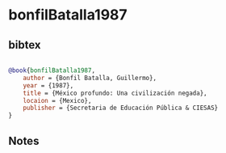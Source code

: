 * bonfilBatalla1987




** bibtex

#+NAME: bibtex
#+BEGIN_SRC bibtex

@book{bonfilBatalla1987,
    author = {Bonfil Batalla, Guillermo},
    year = {1987},
    title = {México profundo: Una civilización negada},
    locaion = {Mexico},
    publisher = {Secretaria de Educación Pública & CIESAS}
}

#+END_SRC




** Notes

